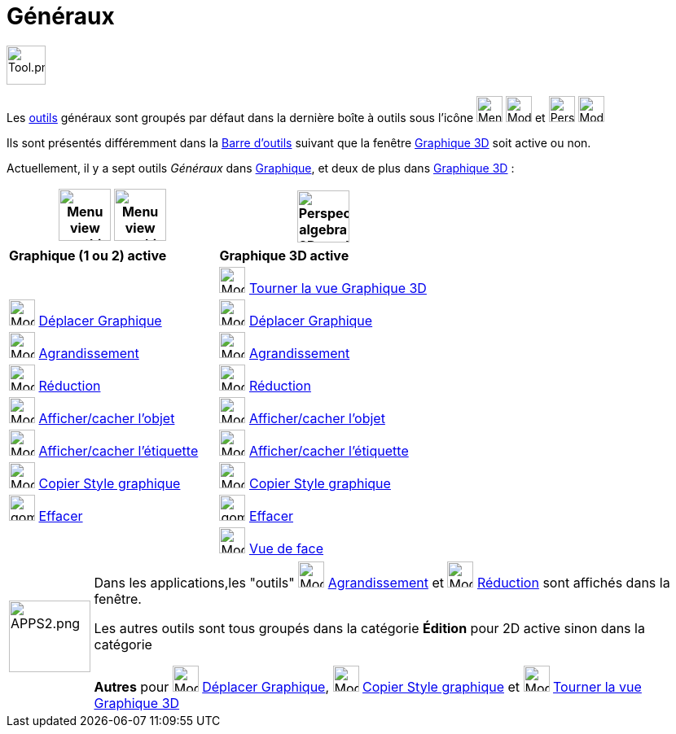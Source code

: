 = Généraux
:page-en: tools/General_Tools
ifdef::env-github[:imagesdir: /fr/modules/ROOT/assets/images]

image:Tool.png[Tool.png,width=48,height=48]

Les xref:/Outils.adoc[outils] généraux sont groupés par défaut dans la dernière boîte à outils sous l’icône image:32px-Menu_view_graphics.svg.png[Menu view graphic.svg,width=32,height=32] image:32px-Mode_translateview.svg.png[Mode translateview.svg,width=32,height=32] et image:32px-Perspectives_algebra_3Dgraphics.svg.png[Perspectives algebra 3Dgraphics.svg,width=32,height=32] image:32px-Mode_rotateview.svg.png[Mode rotateview.svg,width=32,height=32]

Ils sont présentés différemment dans la xref:/Barre_d_outils.adoc[Barre d'outils] suivant que la fenêtre xref:/Graphique_3D.adoc[Graphique 3D] soit active ou non.


Actuellement, il y a sept outils _Généraux_ dans xref:/Graphique.adoc[Graphique], et deux de plus dans xref:/Graphique_3D.adoc[Graphique 3D] :



[width="100%",cols="50%,50%",options="header",]
|===
|image:64px-Menu_view_graphics.svg.png[Menu view graphics.svg,width=64,height=64] image:Menu_view_graphics2.png[Menu view graphics2.pngg,width=64,height=64] |
image:64px-Perspectives_algebra_3Dgraphics.svg.png[Perspectives algebra 3Dgraphics.svg,width=64,height=64]
|*Graphique (1 ou 2) active*|*Graphique 3D active*
|
|image:32px-Mode_rotateview.svg.png[Mode rotateview.svg,width=32,height=32] xref:/tools/Tourner_la_vue_Graphique_3D.adoc[Tourner la vue Graphique 3D]

|image:32px-Mode_translateview.svg.png[Mode translateview.svg,width=32,height=32] xref:/tools/Déplacer_Graphique.adoc[Déplacer Graphique]
|image:32px-Mode_translateview.svg.png[Mode translateview.svg,width=32,height=32] xref:/tools/Déplacer_Graphique.adoc[Déplacer Graphique]

|image:32px-Mode_zoomin.svg.png[Mode zoomin.svg,width=32,height=32] xref:/tools/Agrandissement.adoc[Agrandissement]
|image:32px-Mode_zoomin.svg.png[Mode zoomin.svg,width=32,height=32] xref:/tools/Agrandissement.adoc[Agrandissement]

|image:32px-Mode_zoomout.svg.png[Mode zoomout.svg,width=32,height=32] xref:/tools/Réduction.adoc[Réduction]
|image:32px-Mode_zoomout.svg.png[Mode zoomout.svg,width=32,height=32] xref:/tools/Réduction.adoc[Réduction]

|image:32px-Mode_showhideobject.svg.png[Mode showhideobject.svg,width=32,height=32] xref:/tools/Afficher_cacher_l_objet.adoc[Afficher/cacher l'objet]
|image:32px-Mode_showhideobject.svg.png[Mode showhideobject.svg,width=32,height=32] xref:/tools/Afficher_cacher_l_objet.adoc[Afficher/cacher l'objet]

|image:32px-Mode_showhidelabel.svg.png[Mode showhidelabel.svg,width=32,height=32] xref:/tools/Afficher_cacher_l_étiquette.adoc[Afficher/cacher l'étiquette]
|image:32px-Mode_showhidelabel.svg.png[Mode showhidelabel.svg,width=32,height=32] xref:/tools/Afficher_cacher_l_étiquette.adoc[Afficher/cacher l'étiquette]

|image:32px-Mode_copyvisualstyle.svg.png[Mode copyvisualstyle.svg,width=32,height=32] xref:/tools/Copier_Style_graphique.adoc[Copier Style graphique]
|image:32px-Mode_copyvisualstyle.svg.png[Mode copyvisualstyle.svg,width=32,height=32] xref:/tools/Copier_Style_graphique.adoc[Copier Style graphique]

|image:gomme.png[gomme.png,width=32,height=32] xref:/tools/Effacer.adoc[Effacer]
|image:gomme.png[gomme.png,width=32,height=32] xref:/tools/Effacer.adoc[Effacer]


|
|image:Mode_viewinfrontof.png[Mode viewinfrontof.png,width=32,height=32] xref:/tools/Vue_de_face.adoc[Vue de face]



|===

[width=100%, cols="12%,88%",]
|===

|image:APPS2.png[APPS2.png,width=100,height=88]   |Dans les applications,les "outils"  image:32px-Mode_zoomin.svg.png[Mode zoomin.svg,width=32,height=32] xref:/tools/Agrandissement.adoc[Agrandissement] et image:32px-Mode_zoomout.svg.png[Mode zoomout.svg,width=32,height=32] xref:/tools/Réduction.adoc[Réduction] sont affichés dans la fenêtre.

Les autres outils sont tous groupés dans la catégorie **Édition** pour 2D active sinon dans la catégorie

**Autres** pour image:32px-Mode_translateview.svg.png[Mode translateview.svg,width=32,height=32] xref:/tools/Déplacer_Graphique.adoc[Déplacer Graphique], image:32px-Mode_copyvisualstyle.svg.png[Mode copyvisualstyle.svg,width=32,height=32] xref:/tools/Copier_Style_graphique.adoc[Copier Style graphique] et image:32px-Mode_rotateview.svg.png[Mode rotateview.svg,width=32,height=32] xref:/tools/Tourner_la_vue_Graphique_3D.adoc[Tourner la vue Graphique 3D]

|===





